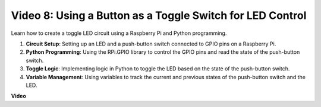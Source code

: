 
Video 8: Using a Button as a Toggle Switch for LED Control
=======================================================================================

Learn how to create a toggle LED circuit using a Raspberry Pi and Python programming.

1. **Circuit Setup**: Setting up an LED and a push-button switch connected to GPIO pins on a Raspberry Pi.
2. **Python Programming**: Using the RPi.GPIO library to control the GPIO pins and read the state of the push-button switch.
3. **Toggle Logic**: Implementing logic in Python to toggle the LED based on the state of the push-button switch.
4. **Variable Management**: Using variables to track the current and previous states of the push-button switch and the LED.


**Video**

.. raw:: html

    <iframe width="700" height="500" src="https://www.youtube.com/embed/yL5BNA_Ex6s?si=zJmjwc_W0u9oFh1_" title="YouTube video player" frameborder="0" allow="accelerometer; autoplay; clipboard-write; encrypted-media; gyroscope; picture-in-picture; web-share" allowfullscreen></iframe>